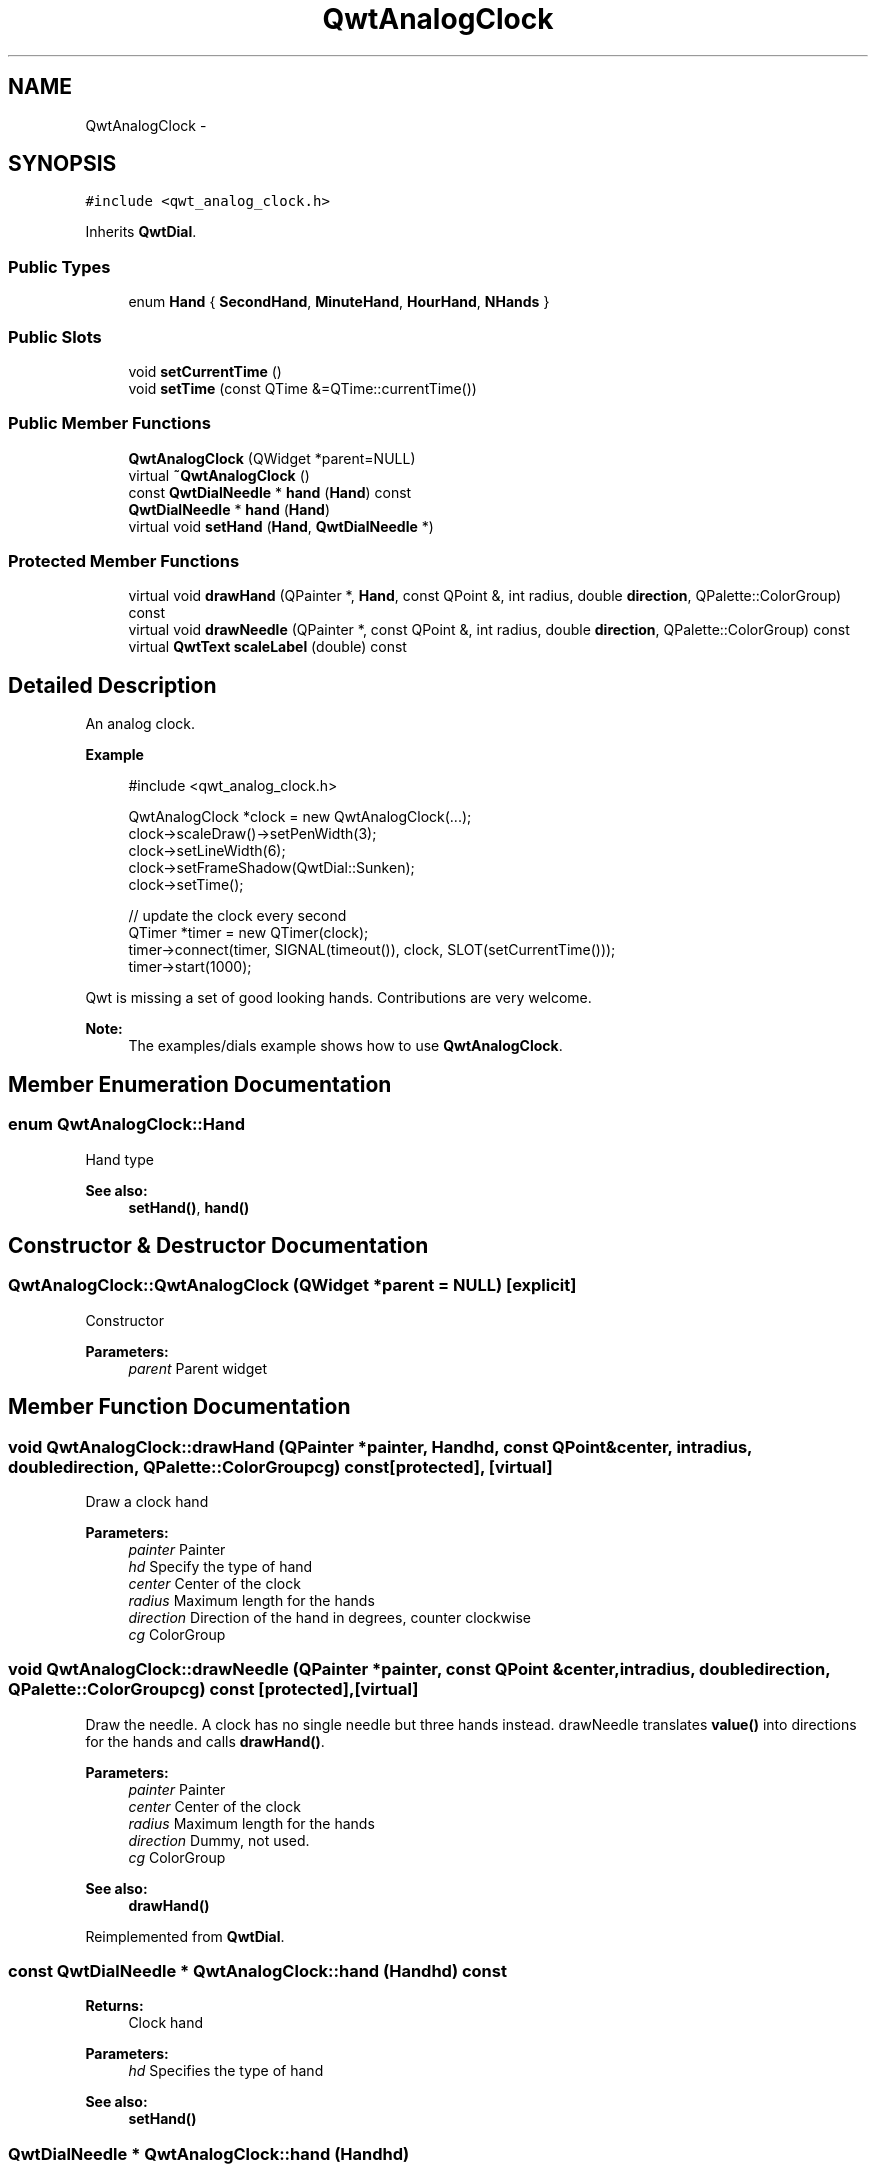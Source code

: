 .TH "QwtAnalogClock" 3 "Tue Nov 20 2012" "Version 5.2.3" "Qwt User's Guide" \" -*- nroff -*-
.ad l
.nh
.SH NAME
QwtAnalogClock \- 
.SH SYNOPSIS
.br
.PP
.PP
\fC#include <qwt_analog_clock\&.h>\fP
.PP
Inherits \fBQwtDial\fP\&.
.SS "Public Types"

.in +1c
.ti -1c
.RI "enum \fBHand\fP { \fBSecondHand\fP, \fBMinuteHand\fP, \fBHourHand\fP, \fBNHands\fP }"
.br
.in -1c
.SS "Public Slots"

.in +1c
.ti -1c
.RI "void \fBsetCurrentTime\fP ()"
.br
.ti -1c
.RI "void \fBsetTime\fP (const QTime &=QTime::currentTime())"
.br
.in -1c
.SS "Public Member Functions"

.in +1c
.ti -1c
.RI "\fBQwtAnalogClock\fP (QWidget *parent=NULL)"
.br
.ti -1c
.RI "virtual \fB~QwtAnalogClock\fP ()"
.br
.ti -1c
.RI "const \fBQwtDialNeedle\fP * \fBhand\fP (\fBHand\fP) const "
.br
.ti -1c
.RI "\fBQwtDialNeedle\fP * \fBhand\fP (\fBHand\fP)"
.br
.ti -1c
.RI "virtual void \fBsetHand\fP (\fBHand\fP, \fBQwtDialNeedle\fP *)"
.br
.in -1c
.SS "Protected Member Functions"

.in +1c
.ti -1c
.RI "virtual void \fBdrawHand\fP (QPainter *, \fBHand\fP, const QPoint &, int radius, double \fBdirection\fP, QPalette::ColorGroup) const "
.br
.ti -1c
.RI "virtual void \fBdrawNeedle\fP (QPainter *, const QPoint &, int radius, double \fBdirection\fP, QPalette::ColorGroup) const "
.br
.ti -1c
.RI "virtual \fBQwtText\fP \fBscaleLabel\fP (double) const "
.br
.in -1c
.SH "Detailed Description"
.PP 
An analog clock\&. 

.PP
\fBExample\fP
.RS 4

.PP
.nf
#include <qwt_analog_clock.h>

  QwtAnalogClock *clock = new QwtAnalogClock(...);
  clock->scaleDraw()->setPenWidth(3);
  clock->setLineWidth(6);
  clock->setFrameShadow(QwtDial::Sunken);
  clock->setTime();

  // update the clock every second
  QTimer *timer = new QTimer(clock);
  timer->connect(timer, SIGNAL(timeout()), clock, SLOT(setCurrentTime()));
  timer->start(1000);
.fi
.PP
.RE
.PP
Qwt is missing a set of good looking hands\&. Contributions are very welcome\&.
.PP
\fBNote:\fP
.RS 4
The examples/dials example shows how to use \fBQwtAnalogClock\fP\&. 
.RE
.PP

.SH "Member Enumeration Documentation"
.PP 
.SS "enum \fBQwtAnalogClock::Hand\fP"
Hand type 
.PP
\fBSee also:\fP
.RS 4
\fBsetHand()\fP, \fBhand()\fP 
.RE
.PP

.SH "Constructor & Destructor Documentation"
.PP 
.SS "QwtAnalogClock::QwtAnalogClock (QWidget *parent = \fCNULL\fP)\fC [explicit]\fP"
Constructor 
.PP
\fBParameters:\fP
.RS 4
\fIparent\fP Parent widget 
.RE
.PP

.SH "Member Function Documentation"
.PP 
.SS "void QwtAnalogClock::drawHand (QPainter *painter, \fBHand\fPhd, const QPoint &center, intradius, doubledirection, QPalette::ColorGroupcg) const\fC [protected]\fP, \fC [virtual]\fP"
Draw a clock hand
.PP
\fBParameters:\fP
.RS 4
\fIpainter\fP Painter 
.br
\fIhd\fP Specify the type of hand 
.br
\fIcenter\fP Center of the clock 
.br
\fIradius\fP Maximum length for the hands 
.br
\fIdirection\fP Direction of the hand in degrees, counter clockwise 
.br
\fIcg\fP ColorGroup 
.RE
.PP

.SS "void QwtAnalogClock::drawNeedle (QPainter *painter, const QPoint &center, intradius, doubledirection, QPalette::ColorGroupcg) const\fC [protected]\fP, \fC [virtual]\fP"

.PP
Draw the needle\&. A clock has no single needle but three hands instead\&. drawNeedle translates \fBvalue()\fP into directions for the hands and calls \fBdrawHand()\fP\&.
.PP
\fBParameters:\fP
.RS 4
\fIpainter\fP Painter 
.br
\fIcenter\fP Center of the clock 
.br
\fIradius\fP Maximum length for the hands 
.br
\fIdirection\fP Dummy, not used\&. 
.br
\fIcg\fP ColorGroup
.RE
.PP
\fBSee also:\fP
.RS 4
\fBdrawHand()\fP 
.RE
.PP

.PP
Reimplemented from \fBQwtDial\fP\&.
.SS "const \fBQwtDialNeedle\fP * QwtAnalogClock::hand (\fBHand\fPhd) const"
\fBReturns:\fP
.RS 4
Clock hand 
.RE
.PP
\fBParameters:\fP
.RS 4
\fIhd\fP Specifies the type of hand 
.RE
.PP
\fBSee also:\fP
.RS 4
\fBsetHand()\fP 
.RE
.PP

.SS "\fBQwtDialNeedle\fP * QwtAnalogClock::hand (\fBHand\fPhd)"
\fBReturns:\fP
.RS 4
Clock hand 
.RE
.PP
\fBParameters:\fP
.RS 4
\fIhd\fP Specifies the type of hand 
.RE
.PP
\fBSee also:\fP
.RS 4
\fBsetHand()\fP 
.RE
.PP

.SS "\fBQwtText\fP QwtAnalogClock::scaleLabel (doublevalue) const\fC [protected]\fP, \fC [virtual]\fP"
Find the scale label for a given value
.PP
\fBParameters:\fP
.RS 4
\fIvalue\fP Value 
.RE
.PP
\fBReturns:\fP
.RS 4
Label 
.RE
.PP

.PP
Reimplemented from \fBQwtDial\fP\&.
.SS "void QwtAnalogClock::setCurrentTime ()\fC [slot]\fP"

.PP
Set the current time\&. This is the same as \fBQwtAnalogClock::setTime()\fP, but Qt < 3\&.0 can't handle default parameters for slots\&. 
.SS "void QwtAnalogClock::setHand (\fBHand\fPhand, \fBQwtDialNeedle\fP *needle)\fC [virtual]\fP"
Set a clockhand 
.PP
\fBParameters:\fP
.RS 4
\fIhand\fP Specifies the type of hand 
.br
\fIneedle\fP Hand 
.RE
.PP
\fBSee also:\fP
.RS 4
\fBhand()\fP 
.RE
.PP

.SS "void QwtAnalogClock::setTime (const QTime &time = \fCQTime::currentTime()\fP)\fC [slot]\fP"
Set a time 
.PP
\fBParameters:\fP
.RS 4
\fItime\fP Time to display 
.RE
.PP


.SH "Author"
.PP 
Generated automatically by Doxygen for Qwt User's Guide from the source code\&.
